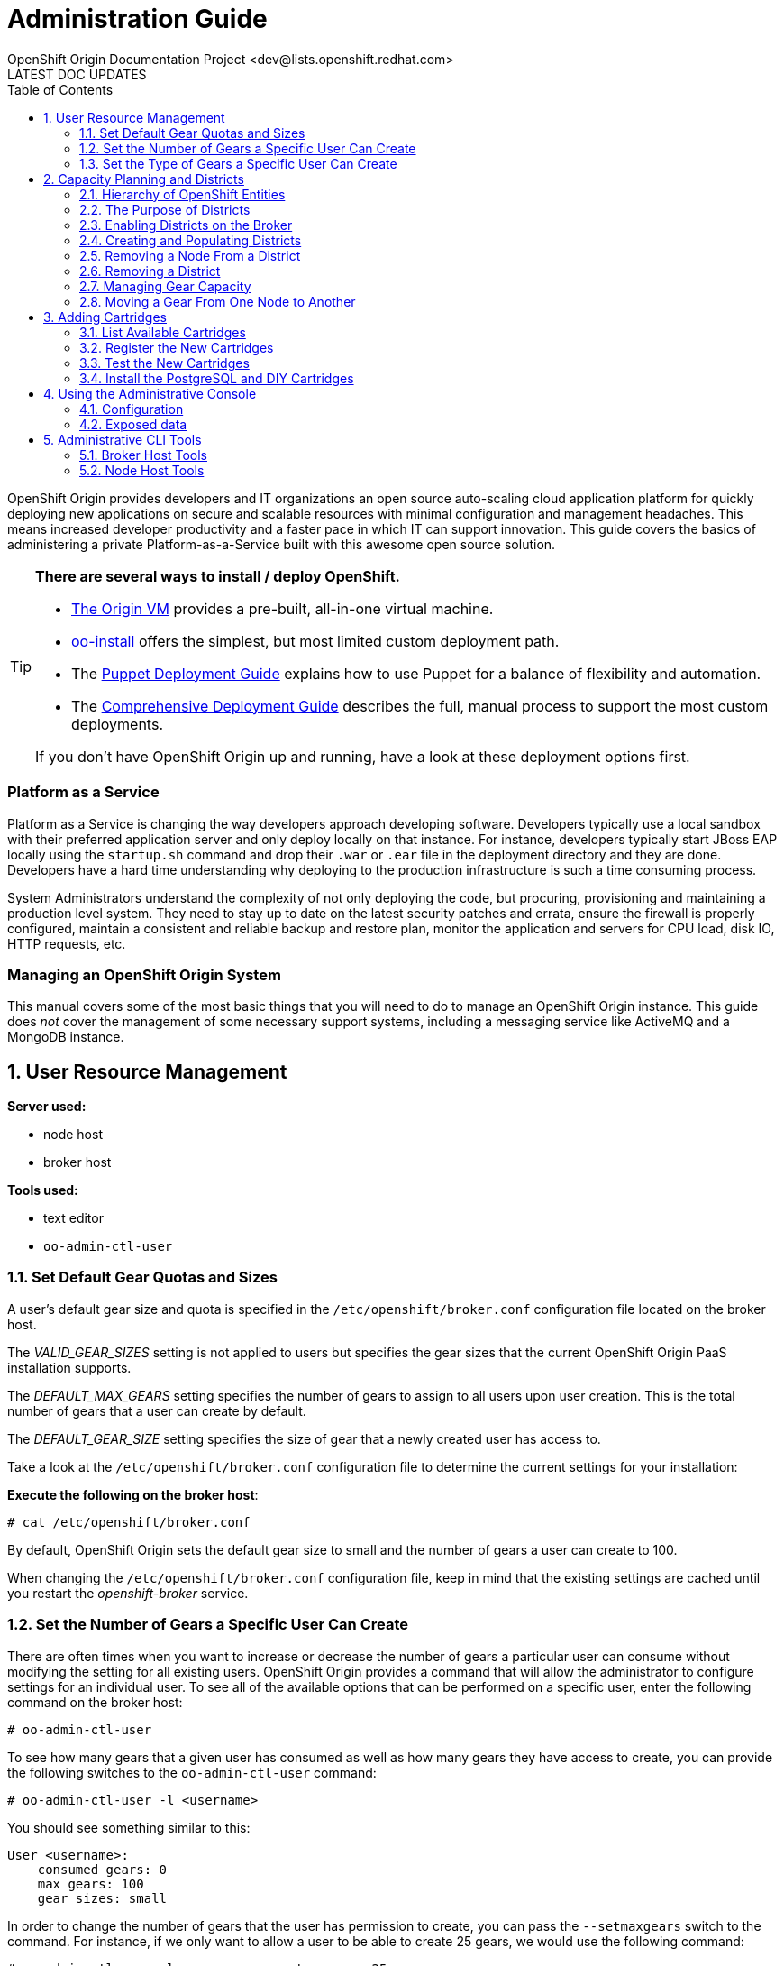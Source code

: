 = Administration Guide
OpenShift Origin Documentation Project <dev@lists.openshift.redhat.com>
LATEST DOC UPDATES
:data-uri:
:toc2:
:icons:
:numbered:

OpenShift Origin provides developers and IT organizations an open source auto-scaling cloud application platform for quickly deploying new applications on secure and scalable resources with minimal configuration and management headaches. This means increased developer productivity and a faster pace in which IT can support innovation. This guide covers the basics of administering a private Platform-as-a-Service built with this awesome open source solution.

[TIP]
====
*There are several ways to install / deploy OpenShift.* +

* link:oo_deployment_guide_vm.html[The Origin VM] provides a pre-built, all-in-one virtual machine.
* link:oo_install_users_guide.html[oo-install] offers the simplest, but most limited custom deployment path.
* The link:oo_deployment_guide_puppet.html[Puppet Deployment Guide] explains how to use Puppet for a balance of flexibility and automation.
* The link:oo_deployment_guide_comprehensive.html[Comprehensive Deployment Guide] describes the full, manual process to support the most custom deployments.

If you don't have OpenShift Origin up and running, have a look at these deployment options first.
====

[float]
=== Platform as a Service
Platform as a Service is changing the way developers approach developing software. Developers typically use a local sandbox with their preferred application server and only deploy locally on that instance. For instance, developers typically start JBoss EAP locally using the `startup.sh` command and drop their `.war` or `.ear` file in the deployment directory and they are done. Developers have a hard time understanding why deploying to the production infrastructure is such a time consuming process.

System Administrators understand the complexity of not only deploying the code, but procuring, provisioning and maintaining a production level system. They need to stay up to date on the latest security patches and errata, ensure the firewall is properly configured, maintain a consistent and reliable backup and restore plan, monitor the application and servers for CPU load, disk IO, HTTP requests, etc.

[float]
=== Managing an OpenShift Origin System
This manual covers some of the most basic things that you will need to do to manage an OpenShift Origin instance. This guide does _not_ cover the management of some necessary support systems, including a messaging service like ActiveMQ and a MongoDB instance.

== User Resource Management

*Server used:*

* node host
* broker host

*Tools used:*

* text editor
* `oo-admin-ctl-user`

=== Set Default Gear Quotas and Sizes
A user's default gear size and quota is specified in the `/etc/openshift/broker.conf` configuration file located on the broker host.

The _VALID_GEAR_SIZES_ setting is not applied to users but specifies the gear sizes that the current OpenShift Origin PaaS installation supports.

The _DEFAULT_MAX_GEARS_ setting specifies the number of gears to assign to all users upon user creation. This is the total number of gears that a user can create by default.

The _DEFAULT_GEAR_SIZE_ setting specifies the size of gear that a newly created user has access to.

Take a look at the `/etc/openshift/broker.conf` configuration file to determine the current settings for your installation:

*Execute the following on the broker host*:

----
# cat /etc/openshift/broker.conf
----

By default, OpenShift Origin sets the default gear size to small and the number of gears a user can create to 100.

When changing the `/etc/openshift/broker.conf` configuration file, keep in mind that the existing settings are cached until you restart the _openshift-broker_ service.

=== Set the Number of Gears a Specific User Can Create
There are often times when you want to increase or decrease the number of gears a particular user can consume without modifying the setting for all existing users. OpenShift Origin provides a command that will allow the administrator to configure settings for an individual user. To see all of the available options that can be performed on a specific user, enter the following command on the broker host:

----
# oo-admin-ctl-user
----

To see how many gears that a given user has consumed as well as how many gears they have access to create, you can provide the following switches to the `oo-admin-ctl-user` command:

----
# oo-admin-ctl-user -l <username>
----

You should see something similar to this:

----
User <username>:
    consumed gears: 0
    max gears: 100
    gear sizes: small
    
----

In order to change the number of gears that the user has permission to create, you can pass the `--setmaxgears` switch to the command. For instance, if we only want to allow a user to be able to create 25 gears, we would use the following command:

----
# oo-admin-ctl-user -l <username> --setmaxgears 25
----

After entering the above command, you should see output like this:

----
Setting max_gears to 25... Done.
User <username>:
  consumed gears: 0
  max gears: 25
  gear sizes: small
  
----

=== Set the Type of Gears a Specific User Can Create
In a production environment, a customer will typically have different gear sizes that are available for developers to consume. In this example, we will only create small gears. However, to add the ability to create medium size gears for a given user, you can pass the `--addgearsize` switch to the `oo-admin-ctl-user` command:

----
# oo-admin-ctl-user -l <username> --addgearsize medium
----

After entering the above command, you should see output like:

----
Adding gear size medium for user <username>... Done.
User <username>:
  consumed gears: 0
  max gears: 25
  gear sizes: small, medium
  
----

In order to remove the ability for a user to create a specific gear size, you can use the `--removegearsize` switch:

----
# oo-admin-ctl-user -l <username> --removegearsize medium
----

== Capacity Planning and Districts

*Server used:*

* node host
* broker host

*Tools used:*

* text editor
* `oo-admin-ctl-district`

Districts facilitate moving gears between node hosts in order to manage resource usage. They also make it possible to deactivate nodes so they receive no further gears. As it is difficult to introduce districts to an installation after it is in use, they should be created from the start when it is quite simple.

=== Hierarchy of OpenShift Entities

In order to explain how districts figure into OpenShift, we first need to examine their place in OpenShift's containership hierarchy.

At the bottom of the hierarchy, *gears* contain instances of one or more *cartridges*.

*Node hosts* contain gears, which are really just Linux users on the host, with storage and processes constrained by various mechanisms.

*Districts*, if used, contain a set of node hosts and the gears that reside on them.

At the top of the hierarchy is the node *profile* (a.k.a. "gear profile" or "gear size"), which is not so much a container as a label attached to a set of OpenShift node hosts. Districts also have a node profile, and all the nodes of a district must have that node profile. A node host or district can only contain gears for one profile.

*Applications* contain one or more gears, which must currently all have one profile. An application's gears may span multiple nodes in multiple districts; there is no good way to control placement on either.

=== The Purpose of Districts

Districts define a set of node hosts within which gears can be reliably moved to manage the resource usage of those nodes. While not strictly required for a basic OpenShift Origin installation, their use is recommended where administrators might ever need to move gears between nodes; that is, just about any installation that will see use outside a test lab.

Gears are allocated resources including an external port range and IP address range, which are calculated according to their numeric Linux user ID (*UID*) on the node host. A gear can only be moved to a node host where its UID is not already in use. Districts work by reserving a UID for the gear across all of the node hosts in the district, meaning only the node hosting the gear will use its UID. This allows the gear to maintain the same UID (and related resources) when moved to any other node within the district.

In addition, the district pool of UIDs (6000 of them due to the limited range of external ports) is allocated to gears randomly (rather than sequentially), which makes it more likely that even if a gear is moved to a new district, its UID will be available. Without districts, nodes allocate gear UIDs locally and sequentially, making it extremely likely that a gear's UID will be in use on other nodes.

In the past, it was possible to change a gear's UID when moving it, which required that it be reconfigured for the related resources in order to continue to function normally. However, this made cartridge maintenance difficult due to the corner cases introduced, and did nothing to help application developers who hard-coded resource settings into their applications (where they couldn't be updated automatically) rather than using environment variables which could be updated during a move. In the end, disallowing UID changes during a move and using districts to reserve UIDs saves developers and administrators time and trouble.

One other function of districts should be mentioned: a node host can be marked as deactivated, so that the broker gives it no additional gears. The existing gears continue to run until they are destroyed or moved to another node. This enables decommissioning a node with minimal disruption to its gears.

=== Enabling Districts on the Broker
To use districts, the broker's MCollective plugin must be configured to enable districts. Edit the `/etc/openshift/plugins.d/openshift-origin-msg-broker-mcollective.conf` configuration file and confirm the following parameters are set:

*Confirm the following on the broker host*:

----
DISTRICTS_ENABLED=true
NODE_PROFILE_ENABLED=true
----

These are the default settings in the config file. These ensure that districts will be used if they are created. There is one more setting that should be changed in this file:

----
DISTRICTS_REQUIRE_FOR_APP_CREATE=true
----

The default of "false" allows undistricted nodes to be used when no district exists in the profile with capacity for gears; this default enables nodes in a trial install to be used immediately without having to understand or implement districts. However, in a production system using districts, it would be undesirable for gears to be placed on a node before it is districted (which could happen if no districted node has capacity), because nodes cannot be placed in a district once they host any gears. So, change this value to "true" to completely prevent the use of undistricted nodes.

=== Creating and Populating Districts
To create a district that will support a gear profile of "small", we will use the `oo-admin-ctl-district` command. After defining the district, we can add our node host (node.example.com) as the only node in that district.
Execute the following commands to create a district named small_district which can only hold _small_ gear types:

*Execute the following on the broker host*:

----
# oo-admin-ctl-district -c create -n small_district -p small
----

If the command was successful, you should see output similar to the following:

----
Successfully created district: 513b50508f9f44aeb90090f19d2fd940

{"name"=>"small_district",
 "active_servers_size"=>0,
 "gear_size"=>"small",
 "max_uid"=>6999,
 "created_at"=>"2013-01-15T17:18:28-05:00",
 "updated_at"=>"2013-01-15T17:18:28-05:00",
 "max_capacity"=>6000,
 "servers"=>{},
 "uuid"=>"513b50508f9f44aeb90090f19d2fd940",
 "available_uids"=>"<6000 uids hidden>",
 "available_capacity"=>6000}
----

==== District Representation on the Broker

If you are familiar with JSON, you will understand the format of this output. What actually happened is a new document was created in the link:oo_system_architecture_guide.html#broker[broker]'s MongoDB database. To view this document inside of the database, execute the following (substitute MongoDB access parameters from `broker.conf` if needed):

----
# mongo -u openshift -p mooo openshift_broker_dev
----

This will drop you into the MongoDB shell where you can perform commands against the broker database. To list all of the available collections in the _openshift_broker_dev_ database, you can issue the following command:

----
> db.getCollectionNames()
----

You should see the following collections returned:

----
  [ "applications", "auth_user", "cloud_users", "districts", "domains", "locks", "system.indexes", "system.users", "usage", "usage_records" ]
----

We can now query the _districts_ collection to verify the creation of our small district:

----
> db.districts.find()
----

The output should be similar to:

----
{
	"_id": "513b50508f9f44aeb90090f19d2fd940",
	"name": "small_district",
	"active_servers_size": 0,
	"gear_size": "small",
	"max_uid": 6999,
	"created_at": "2013-01-15T17:18:28-05:00",
	"updated_at": "2013-01-15T17:18:28-05:00",
	"max_capacity": 6000,
	"servers": [],
	"uuid": "513b50508f9f44aeb90090f19d2fd940",
	"available_uids": [1000, .........],
	"available_capacity": 6000
}
----

NOTE: The _servers_ array does not contain any data yet.

Exit the MongoDB shell using the exit command:

----
> exit
----

==== Adding a Node Host

Now we can add our node host, node.example.com, to the _small_district_ that we created above:

----
# oo-admin-ctl-district -c add-node -n small_district -i node.example.com
----

It is important to note that the server identity (node.example.com here) is the node's hostname as configured on that node, which could be different from the `PUBLIC_HOSTNAME` configured in `/etc/openshift/node.conf` on the node. The `PUBLIC_HOSTNAME` is used in CNAME records and must resolve to the host via DNS; the hostname could be something completely different and may not resolve in DNS at all.

The hostname is recorded in MongoDB both in the district and with any gears that are hosted on the node, so changing the node's hostname will disrupt the broker's ability to use the node. In general, it's wisest to use the hostname as the DNS name and not change either after install.

You should see output like the following from the node addition:

----
Success!

{"available_capacity"=>6000,
 "created_at"=>"2013-01-15T17:18:28-05:00",
 "updated_at"=>"2013-01-15T17:18:28-10:00",
 "available_uids"=>"<6000 uids hidden>",
 "gear_size"=>"small",
 "uuid"=>"513b50508f9f44aeb90090f19d2fd940",
 "servers"=>{"node.example.com"=>{"active"=>true}},
 "name"=>"small_district",
 "max_capacity"=>6000,
 "max_uid"=>6999,
 "active_servers_size"=>1}
 
----

NOTE: If you see an error message indicating that you can't add this node to the district because the node already has applications on it, consult the Troubleshooting Guide.

Repeat the steps above to query the database for information about districts. Notice that the _servers_ array now contains the following information:

----
"servers" : [ { "name" : "node.example.com", "active" : true } ]
----

If you continued to add additional nodes to this district, the _servers_ array would show all the node hosts that are assigned to the district.

This command line tool can be used just to display district information. Simply run the command with no arguments to view the JSON records in the MongoDB database for all districts:

----
# oo-admin-ctl-district
----

=== Removing a Node From a District

For various reasons, you may want to remove gears from a node host and the host from a district. You may find that a lot of gears on a node host become idle over time, and you may want to "compact" the district by decommissioning or re-purposing a node host. For this purpose, you need a combination of `oo-admin-ctl-district` and `oo-admin-move` and the following procedure.

As an example, suppose you had node1.example.com and node2.example.com in a district named "small_district", and wanted to remove node2.

1. Run `oo-admin-chk` on a broker host and `oo-accept-node` on node2.example.com, and fix any problems found with the gears on node2. It's a better idea to take care of these up front than to try to move potentially broken gears.
2. Deactivate the node within the district. This keeps the node from accepting any further gear placements, although the existing gears continue running.
+
----
# oo-admin-ctl-district -c deactivate-node -n small_district -i node2.example.com
----
3. Move all of the gears off of node2. At this time, there is no automated way to do this. `oo-admin-move` just accepts a single gear. So you can write your own script to look for gears, or just manually list them and run the commands.
4. Remove node2 from the district:
+
----
# oo-admin-ctl-district -c remove-node -n small_district -i node2.example.com
----

=== Removing a District

In order to remove a district, first set its capacity to 0:

----
# oo-admin-ctl-district -c remove-capacity -n district_name -s 6000
----

Then, remove all gears and nodes as explained in the previous section.

Finally, remove the district itself:

----
# oo-admin-ctl-district -c delete -n district_name
----

=== Managing Gear Capacity
Districts and node hosts have two different capacity limits for the number of gears allowed. Districts have a fixed pool of UIDs to allocate, and can only contain 6000 gears, regardless of their state. Node host capacity, however, only constrains the number of *active* gears on that host.

==== Node Host

For a node host, the maximum number of active gears allowed per node is specified with the _max_active_gears_ value in `/etc/openshift/resource_limits.conf`; by default it is 100, but most administrators will need to modify this. Note that stopped or idle gears are not counted toward this limit; it is possible for a node to have any number of inactive gears, bounded only by storage. It is also possible to exceed the limit by starting inactive gears after the limit has been reached - nothing prevents or corrects this; reaching the limit simply exempts the node from future gear placement by the broker.

Determining the _max_active_gears_ limit to use involves a certain amount of prognostication on the part of an administrator. The safest way to calculate the limit is to consider the resource most likely to be exhausted first (typically RAM) and divide the amount of available resource by the resource limit per gear.

So, for example, if a node host has 7.5 GB of RAM available and gears are constrained to .5 GB RAM:

----
max_active_gears = 7.5GB / .5GB = 15 gears
----

However, in practice, most gears will not consume their entire resource quota, so this conservative limit would leave a lot of wasted resources. Most administrators will want to *overcommit* at least some of their systems by allowing more gears than would fit if all used all their resources; and this is where prognostication (or better, experimentation) is required. Based on the types of cartridges and applications expected in the installation and how much RAM (or other scarce resources - CPU, network bandwidth, processes, inodes...) they actually use, administrators should determine an overcommit percent by which to increase their limits.

There is no harm in changing _max_active_gears_ after installation. It may be wisest to begin with conservative limits and adjust them upwards after empirical evidence of usage is available. It is easier to add more active gears than to move them away.

==== District

Due to current constraints, each district can only contain 6000 gears. It is important not to put too many node hosts in a district, because once a district's UID pool is exhausted, nodes in that district will not receive any more gears, even if they have plenty of capacity; therefore, resources will be wasted. It is possible to remove excess nodes from a district by deactivating them and moving all of their gears away (known as "compacting" the district); but this should be avoided if possible to minimize disruption to the gears, and because mass moves of gears are slow and failure-prone at this time.

Districts exist to facilitate gear movement; the only advantage to having more than two or three nodes in a district is that there are fewer districts to keep track of. It is easy to add nodes to a district, and difficult to remove them. Therefore, adding nodes to districts very conservatively is wise, and it would be simplest to just plan on districts having two or three nodes.

With perfect knowledge, we could calculate how many node hosts to put in each district. It is a function of the following values:

----
D = district capacity (6000)
G = total number of gears per node
----

However, on nodes, we do not limit G; we want to make sure we are filling the capacity for *active* gears:

----
C = node capacity (max_active_gears)
----

For deployments that use the idler to idle inactive gears, or that stop many applications for any other reason, the percentage of active gears in the long run may be very low. It is important to take this into account because the broker will keep filling the nodes to the active limit as gears are stopped or idled, but the district capacity must also contain all those inactive gears. We can project roughly how many gears a "full" node will have in the long run by determining (guessing, at first, then adjusting):

----
A = percentage of gears that are active
----

Then our estimate of G is simply C * 100 / A, and thus the number of nodes per district should be:

----
N = 6000 * A / (100 * C)
----

For example, if only 10% of gears are active over time, and max_active_gears is 50, then 6000 * 10 / (100 * 50) = 12 (round down if needed) nodes should be added per district.

In performing this calculation with imperfect knowledge, however, it is best to be conservative by guessing a low value for A and a high value for C. Adding nodes later is much better than compacting districts.

==== Viewing Capacity Statistics 

There is a tool for viewing gear usage across nodes and districts; it can be invoked on
the broker:

----
# oo-stats
----

Consult the man page or the output of `oo-stats -h` for script arguments. By default, this tool summarizes gear usage by districts and profiles in a human-readable format. It can also produce several computer-readable formats for use by automation or monitoring.

=== Moving a Gear From One Node to Another

To move a gear between nodes, use the `oo-admin-move` tool on the broker.

Moving gears requires the `rsync_id_rsa` private key in the broker host's `/etc/openshift/` and that the corresponding public key be in each node host's `/root/.ssh/authorized_keys` as explained in the deployment guide.

To move gears between nodes without districts, use the following command.

*Execute the following on the broker host*:

----
# oo-admin-move --gear_uuid 3baf79139b0b449d90303464dfa8dd6f -i node2.example.com
URL: http://app3-demo.example.com 
Login: demo
App UUID: 3baf79139b0b449d90303464dfa8dd6f 
Gear UUID: 3baf79139b0b449d90303464dfa8dd6f
DEBUG: Source district uuid: NONE
DEBUG: Destination district uuid: NONE
[...]
DEBUG: Starting cartridge 'ruby-1.8' in 'app3' after move on node2.example.com
DEBUG: Fixing DNS and mongo for gear 'app3' after move
DEBUG: Changing server identity of 'app3' from 'node1.example.com' to 'node2.example.com'
DEBUG: The gear's node profile changed from medium to small
DEBUG: Deconfiguring old app 'app3' on node1.example.com after move
Successfully moved 'app3' with gear uuid '3baf79139b0b449d90303464dfa8dd6f' from 'node1.example.com' to 'node2.example.com'
----

== Adding Cartridges

*Server used:*

* node host
* broker host

*Tools used:*

* `yum`

By default, OpenShift Origin caches certain values for faster retrieval. Clearing this cache allows the retrieval of updated settings.

For example, the first time MCollective retrieves the list of cartridges available on your nodes, the list is cached so that subsequent requests for this information are processed more quickly. If you install a new cartridge, it is unavailable to users until the cache is cleared and MCollective retrieves a new list of cartridges.

This chapter will focus on installing cartridges to allow OpenShift Origin to create JBoss gears.

=== List Available Cartridges
For a complete list of all cartridges that are available to install, you can perform a search using the `yum` command that will output all OpenShift Origin cartridges.

*Run the following command on the node host*:

----
# yum search origin-cartridge
----

You should see the following cartridges available to install:

* openshift-origin-cartridge-cron.noarch : Embedded cron support for express
* openshift-origin-cartridge-diy.noarch : Provides diy support
* openshift-origin-cartridge-haproxy.noarch : Provides embedded haproxy-1.4 support
* openshift-origin-cartridge-jbossas : Provides JBossAS functionality, but see the note on JBoss below
* openshift-origin-cartridge-jbossews : Provides JBossEWS functionality, but see the note on JBoss below
* openshift-origin-cartridge-jenkins.noarch : Provides jenkins-1 support
* openshift-origin-cartridge-jenkins-client.noarch : Embedded jenkins client support for express
* openshift-origin-cartridge-mysql.noarch : Provides embedded mysql support
* openshift-origin-cartridge-perl.noarch : Provides mod_perl support
* openshift-origin-cartridge-php.noarch : Provides php-5.3 support
* openshift-origin-cartridge-postgresql.noarch : Provides embedded PostgreSQL support
* openshift-origin-cartridge-python.noarch : Provides python-2.6 support
* openshift-origin-cartridge-ruby.noarch : Provides ruby rack support running on Phusion Passenger

[NOTE]
====
*What about JBoss?*

JBoss cartridges are distributed with OpenShift.  However, they will not work without a Java application server to run against.
The JBoss and WildFly application servers are not currently available as RPMs, so unfortunately we cannot include them
in our dependencies repo. Refer to the link:oo_m4_release_notes.html[OpenShift Origin M4 Release Notes] for a workaround to enable JBoss cartridges.
====

=== Register the New Cartridges
From a Broker host, run the following command to poll a Node for available cartridge information:

----
# oo-admin-ctl-cartridge -c import-node --activate
----

This will automatically register the new cartridges with the Broker and make them available to users for new hosted applications.

=== Test the New Cartridges
Open up your preferred browser and enter the following URL, using the correct host and domain name for your environment:

----
http://broker.example.com
----

You will be prompted to authenticate and then be presented with an application creation screen. After the cache has been cleared, and assuming you have added the new cartridges correctly, you should see a screen similar to the following:

image:console-jboss.png[image]

If you do not see the new cartridges available on the web console, check that the new cartridges are available by viewing the contents of the `/usr/libexec/openshift/cartridges` directory:

----
# cd /usr/libexec/openshift/cartridges
# ls
----

=== Install the PostgreSQL and DIY Cartridges
Using the information presented in this chapter, perform the necessary commands to install both the PostgreSQL and DIY cartridges on your node host. Verify the success of the installation by ensuring that the DIY application type is available on the web console:

image:console-diy.png[image]

[[admin-console]]
== Using the Administrative Console

The optional OpenShift Origin administrative console (a.k.a. "admin console")
provides OpenShift administrators an at-a-glance view of an OpenShift
deployment, in order to search and navigate OpenShift entities and make
reasonable inferences about adding new capacity.
Consult the Deployment Guide for instructions on enabling the admin console.

Note: in this first iteration, the admin console is read-only and does not enable making any changes to settings or data.

=== Configuration
The admin console is configured via the `/etc/openshift/plugins.d/openshift-origin-admin-console.conf` file (which can be overridden in a development environment with settings in the `-dev.conf` version of that file). The example file installed with the plugin contains lengthy comments on the available settings which we need not repeat here.

==== Access control
Notably absent from the config file is any sort of access control. There is no concept of an OpenShift administrative role. Either a visitor can browse to the admin console or not, so the place to control access is with proxy configuration. Keep in mind that the current admin console is informational only and any actions to be taken require logging in to an OpenShift host.

==== Capacity planning
The front page of the admin console provides a visual and numeric summary of the capacity and usage of the entire installation. It can also be configured to provide suggestions for when an administrator should adjust capacity. As no two OpenShift environments are quite alike, the default is not to set any thresholds, and thus to make no capacity suggestions. Configuring the capacity planning settings in the config file enables suggestions that can help draw administrator attention to current or impending capacity problems: for example, where to add nodes to ensure a particular profile can continue to create gears, or where capacity is being wasted.

Please reference the main capacity planning section in this document to understand the information the admin console is displaying here and the significance of the settings. Suggestions for adding and removing capacity are based on both the settings as well as the existing data, with a bias toward being conservative in putting nodes in districts. In particular, in making that calculation, if the observed active gear percent is lower than expected, the observed percent will be used, and if the nodes do not all have the same _max_active_gears_ limit, the largest will be used.

Note that the capacity data and suggestions are generated and cached (for one hour unless configured otherwise). If changes you expect to see haven't shown up, you likely just need to refresh the data by clicking on the refresh icon in any page.

==== Loading data from a file

The admin console uses the same Admin Stats library used by `oo-stats` to collect capacity data. In fact, you can record YAML or JSON output from `oo-stats` and use this directly instead of the actual system data:

----
# oo-stats -f yaml > /tmp/stats.yaml
----

Then copy this file to where you have the admin-console loaded, configure it as _STATS_FROM_FILE_ in the configuration file, adjust its context as described below, and restart the broker. Capacity views and suggestions will all be based on the loaded data (although navigation will still only work for entities actually present).

You need to ensure that the broker can actually read the data file. Because SELinux limits what the broker application can read (for example, it cannot ordinarily read `/tmp` entries), the file's context will likely need adjustment as follows:

----
# chcon system_u:object_r:httpd_sys_content_t:s0 /tmp/stats.yaml
----

=== Exposed data

One of the goals for the admin console is to expose OpenShift system data for use by external tools. As a small step toward that goal, it is possible to retrieve the raw data from some of the application controllers as JSON. Note that this should not be considered the long-term API and is likely to change in future releases. You can access the following URLs when added to the appropriate server name, e.g. you could access `/admin-console/capacity/profiles.json` on the broker with the following command:

----
# curl http://localhost:8080/admin-console/capacity/profiles.json
----

* `/admin-console/capacity/profiles.json` - this returns all profile summaries from the Admin Stats library (the same library used by `oo-stats`). Add the _?reload=1_ parameter to ensure the data is fresh rather than cached.
* `/admin-console/stats/gears_per_user.json` - this returns frequency data for gears owned by a user
* `/admin-console/stats/apps_per_domain.json` - this returns frequency data for apps belonging to a domain
* `/admin-console/stats/domains_per_user.json` - this returns frequency data for domains owned by a user

''''Under Construction'''' - by no means to be considered complete or even necessarily correct.

This is a guide to the tools and information you need in order to manage your OpenShift deployment once installed. For installation instructions, refer to the [[Deployment Guide to OpenShift on RHEL 6]].

== Administrative CLI Tools

This section is a quick reference to some important administrative command-line tools provided as part of OpenShift. Familiarity with these tools will assist in most administrative tasks.

=== Broker Host Tools

These tools are installed with the openshift-origin-broker and openshift-origin-broker-util RPMs.

==== `oo-accept-broker`

This script checks that broker setup is valid and functional. It is run without options on a broker.

If there are no errors, it simply prints "PASS" and exits with return code 0 (unless the `-v` option is added, in which case it also prints the checks that it is performing).

If there are errors, they are printed, and the return code is the number of errors.

----
# oo-accept-broker -v
INFO: SERVICES: DATA: mongo, Auth: mongo, Name bind
INFO: AUTH_MODULE: rubygem-openshift-origin-auth-mongo
INFO: NAME_MODULE: rubygem-openshift-origin-dns-bind
INFO: Broker package is: openshift-origin-broker
INFO: checking packages
INFO: checking package ruby
INFO: checking package rubygems
INFO: checking package rubygem-rails
INFO: checking package rubygem-passenger
INFO: checking package rubygem-openshift-origin-common
INFO: checking package rubygem-openshift-origin-controller
INFO: checking package openshift-origin-broker
INFO: checking ruby requirements
INFO: checking ruby requirements for openshift-origin-controller
INFO: checking ruby requirements for config/application
INFO: checking firewall settings
INFO: checking services
INFO: checking datastore
INFO: checking cloud user authentication
INFO: auth plugin = /var/www/openshift/broker/config/initializers/broker.rb:2: uninitialized constant ApplicationObserver (NameError) from -:6
INFO: checking dynamic dns plugin
INFO: checking messaging configuration 
PASS
----

This is a good monitoring script to make sure nothing has gone wrong with a broker host.

==== `oo-admin-chk`

This script checks that application records in the MongoDB datastore are consistent with gear presence on the node hosts. It is a good sanity check for proper system operation.

Typical output:

----
oo-admin-chk -v
Checking application gears in respective nodes
Checking node gears in application database
Success
----

(Without `-v` you just get the "Success" line.)

If this does not run cleanly, consult the link:oo_troubleshooting_guide.html[Troubleshooting Guide] for hints.

==== `oo-register-dns`

A utility for updating DNS A records in BIND (generally for a broker or node host, though could be other infrastructure hosts. Do not use this to change DNS records for apps/gears, as those are CNAME records). It just wraps an nsupdate command.

----
# oo-register-dns -?
== Synopsis

oo-register-dns: Register node's DNS name with Bind
  This command must be run as root.

== Usage

oo-register-dns --with-node-hostname node1 \
               --with-node-ip 192.168.0.1 \
               --domain example.com                

== List of arguments
 -h|--with-node-hostname   host        Hostname for the node (required)
 -n|--with-node-ip         ip          IP of the node (required)
 -d|--domain               domain      Domain name for this node (optional, default: example.com)  
 -k|--key-file             file        Bind key (optional, default: /var/named/<domain name>.key)  
 -?|--help                             Print this message
----

==== `oo-admin-ctl-district`

This is a utility for all district operations. See the full explanation in a later section. The options are as follows:

----
# oo-admin-ctl-district -h
== Synopsis

oo-admin-ctl-district: Control districts

== Usage

oo-admin-ctl-district OPTIONS

Options:
-u|--uuid     <district uuid>
   District uuid  (alphanumeric, canonical way to identify the district)
-c|--command <command>
   (add-node|remove-node|deactivate-node|activate-node|add-capacity|remove-capacity|create|destroy)
-n|--name <district name>
   District name (Arbitrary identifier, used on create or in place of uuid on other commands)
-p|--node_profile <gear_size>
   (e.g. small|medium) Specify gear profile when creating a district
-i|--server_identity
   Node server_identity (FQDN, required when operating on a node)
-s|--size
   Capacity to add or remove (positive number) (required for capacity operations)
-b|--bypass
   Ignore warnings
-h|--help
   Show usage info
----

==== `oo-admin-move`

Used to move a gear from one node in a district to another, or even outside its district.

----
# oo-admin-move -h
== Synopsis

oo-admin-move: Move an app from one node to another

== Usage

oo-admin-move OPTIONS

Options:
--gear_uuid <gear_uuid>
    Gear uuid to move
--destination_district_uuid <district_uuid>
   Destination district uuid
-i|--target_server_identity <server_identity>
   Target server identity
-p|--node_profile <node_profile>
   Node profile
-t|--timeout
   timeout
--allow_change_district
   Allow the move to be between districts
-h|--help
   Show Usage info
----

==== `oo-admin-ctl-user`

This is used to administer what a user is allowed to use on the system, mainly number and type of gears. Note that this is not the full usage listing as we won't discuss subaccounts until a later installment of the documentation.

----
 # oo-admin-ctl-user -h

Options:
 -l|--rhlogin <rhlogin>
   OpenShift login  (required)
 --setmaxgears <number>
   Set the maximum number of gears a user is allowed to use
 --setconsumedgears <number>
   Set the number of gears a user has consumed (use carefully to correct occasional off-by-one caused by race condition)
 --addgearsize <gearsize>
   Add gearsize to the capability for this rhlogin user
 --removegearsize <gearsize>
   Remove gearsize from the capability for this rhlogin user
 -h|--help
   Show Usage info

Examples:
 List the current user settings with:
   oo-admin-ctl-user -l bob@redhat.com

 Set the maximum number of gears a user is allowed to use with:
   oo-admin-ctl-user -l bob@redhat.com --setmaxgears 10
----

==== `oo-admin-ctl-domain`

Used to query and control a user's domain (AKA namespace). This reports basically all of the information there is to know about the user's properties in OpenShift, as well as allowing domain and sshkey updates.

----
 # oo-admin-ctl-domain -h
 
 == Synopsis
 
 oo-admin-ctl-domain: Manage user domains
 
 == Usage 
 
 oo-admin-ctl-domain OPTIONS
 
 Options:
 -l|--rhlogin <rhlogin>
    Red Hat login (RHN or OpenShift login with OpenShift access) (required)
 -n|--namespace <Namespace>
    Namespace for application(s) (alphanumeric - max 16 chars) (required)
 -c|--command (create|update|delete|info)
 -s|--ssh_key <ssh key>
    Users SSH key
 -t|--key_type <ssh key type>
    User's SSH key type (e.g. ssh-rsa|ssh-dss)
 -k|--key_name <ssh key name>
    Users SSH key name
 -h|--help:
    Show Usage info
----

The "info" command is default if no other is provided. The output is very detailed YAML.

==== `oo-admin-ctl-app`

Used to administratively run commands against an app.

----
# oo-admin-ctl-app -h
== Synopsis

oo-admin-ctl-app: Control user applications

== Usage

oo-admin-ctl-app OPTIONS

Options:
-l|--rhlogin <rhlogin>
   Red Hat login (RHN or OpenShift login with OpenShift access) (required)
-a|--app     <application>
   Application name  (alphanumeric) (required)
-c|--command <command>
   (start|stop|force-stop|restart|status|destroy|force-destroy) (required)
-b|--bypass
   Ignore warnings
-h|--help
   Show Usage info
----

=== Node Host Tools

These are installed on node hosts with the openshift-origin-node-util RPM.

This package contains management commands that run on a node. Nodes do not have any access to other nodes or to brokers, so all tools here only affect local operations.

==== `oo-accept-node`

This script checks that node setup is valid and functional and its gears are in good condition. It is run without options on a node.

If there are no errors, it simply prints "PASS" and exits with return code 0.

If there are errors, they are printed, and the return code is the number of errors. Here are the items that it checks (can be used with `-v` to show these details; otherwise you see just errors and end result):

----
# oo-accept-node -v
INFO: loading node configuration file /etc/openshift/node.conf
INFO: loading resource limit file /etc/openshift/resource_limits.conf
INFO: checking selinux status
INFO: checking selinux origin policy
INFO: checking selinux booleans
INFO: checking package list
INFO: checking services
INFO: checking kernel semaphores >= 512
INFO: checking cgroups configuration
INFO: checking presence of /cgroup
INFO: checking presence of /cgroup/all
INFO: checking presence of /cgroup/all/openshift
INFO: checking filesystem quotas
INFO: checking quota db file selinux label
INFO: checking 54 user accounts
INFO: checking application dirs
INFO: checking system httpd configs 
PASS
----

This is a good monitoring script to make sure nothing has gone wrong with a node host.

==== `oo-idler-stats`

Good overview of gear statistics in general (not necessarily related to idling). No options, just returns a single line of stats about the gears on the node.

----
# oo-idler-stats -h
Usage: oo-idler-stats [options]

Options:
 -h, --help     show this help message and exit
 -v, --verbose  Print additional details.
 --validate     Perform additional sanity checks.
----

==== `oo-admin-ctl-gears`

Node system script for stopping/starting gears on a node. This is used by the openshift-gears service at boot time to activate existing gears. It can also be used directly by an administrator.

Usage is like a service script:

----
 oo-admin-ctl-gears {startall|stopall|status|restartall|condrestartall|startgear|stopgear|restartgear|list}
   list: simply all gears on the node.
   status: shows status of all gears on the node.
   startall: starts all gears, one by one.
   stopall: stops all gears, one by one.
   restartall: restarts all gears, one by one (NOT the same as stopall/startall)
   condrestartall: like restartall, but uses a lockfile to keep from being run concurrently with another instance of itself.
   startgear X: starts individual gear X
   stopgear X: stops individual gear X
----

==== Idler-Related Scripts

The idler is a tool for shutting down gears that haven't been used recently in order to reclaim their resources and overcommit the node host's resources.

See https://github.com/openshift/origin-server/blob/master/node-util/README-Idler.md for more details about the idler.

===== `oo-idler` and `oo-restorer`

These are the basic tools for idling and restoring a gear. 

`oo-idler` stops the application, forwards the application's URL to a `/var/www/html/restorer.php`, and records the application's status as 'idled'.

----
 Usage: /usr/bin/oo-idler
 -u uuid idles the gear
 -l lists all idled gears on a node
 -n idles a gear without restarting the node's httpd process. This is useful when idling a number of gears (if you build your own auto-idler); make all calls except the last with -n, and then remove -n on the last call to restart httpd.
----

`oo-restorer` is what `restorer.php` calls to start the gear when access is made. It can also be run manually.

----
# oo-restorer
Usage: /usr/sbin/oo-restorer
 -u UUID  (app to restore UUID)
----

`restorer.php` currently relies on oddjob to restart a gear; normally a web request would be in the wrong SELinux context to restart a gear and httpd, so oddjob is used to send a request to `oo-restorer` so that the restore can be performed from the right context. Restoring will not work if the oddjobd and messagebus services are not running.

===== `oo-last-access`, `oo-autoidler`

These tools enable automatic idling of stale gears.

* `oo-last-access` is used to record in the gear operations directory how long it has been since the last access either via the web or git. This should be run regularly in a cron job.
* `oo-autoidler` retrieves a list of stale gears and run `oo-idler` on all of them to make them idle. It should be run regularly from a cron job.

An example auto-idler cron script might look like:

----
# run the last-access compiler hourly
0 * * * * /usr/bin/oo-last-access > /var/lib/openshift/last_access.log 2>&1
# run the auto-idler twice daily and idle anything stale for 5 days
30 7,19 * * * /usr/bin/oo-autoidler 5
----
